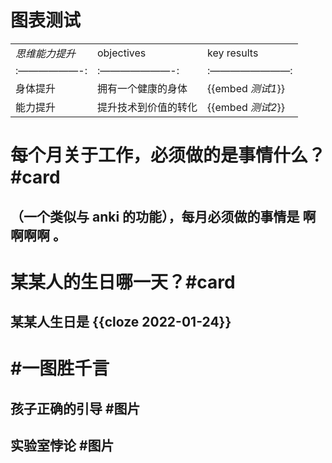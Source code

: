 #+类型: 2201
#+日期: [[2022_01_03]]
#+主页: [[归档202201]]
#+date: [[Jan 3rd, 2022]]

* 图表测试
  | [[思维能力提升]]    | objectives             | key results              |
  |:-------------------:|:----------------------:|:------------------------:|
  | 身体提升            | 拥有一个健康的身体     | {{embed [[测试1]]}}      |
  | 能力提升            | 提升技术到价值的转化   | {{embed [[测试2]]}}      |
* 每个月关于工作，必须做的是事情什么？ #card
** （一个类似与 anki 的功能），每月必须做的事情是 *啊啊啊啊* 。
* 某某人的生日哪一天？#card
** 某某人生日是 {{cloze 2022-01-24}}
* #一图胜千言
** 孩子正确的引导 #图片
[[https://nas.qysit.com:2046/geekpanshi/diaryshare/-/raw/main/assets/2022-01-03-00-56-39.png]]
** 实验室悖论 #图片
[[https://nas.qysit.com:2046/geekpanshi/diaryshare/-/raw/main/assets/2022-01-03-00-56-38.png]]

